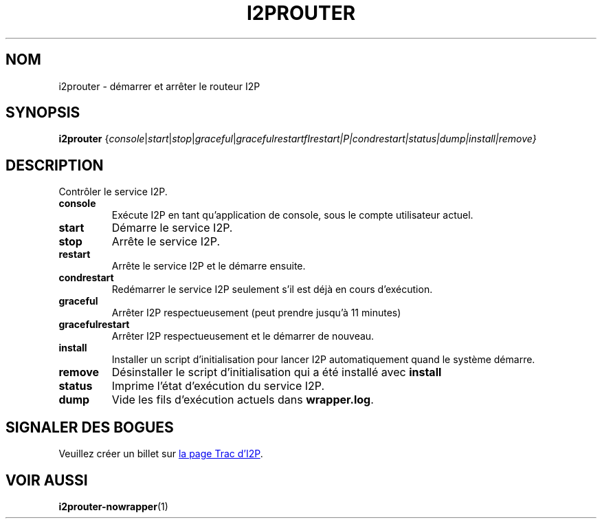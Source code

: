 .\"*******************************************************************
.\"
.\" This file was generated with po4a. Translate the source file.
.\"
.\"*******************************************************************
.TH I2PROUTER 1 "26 janvier 2017" "" I2P

.SH NOM
i2prouter \- démarrer et arrêter le routeur\ I2P

.SH SYNOPSIS
\fBi2prouter\fP
{\fIconsole\fP|\fIstart\fP|\fIstop\fP|\fIgraceful\fP|\fIgracefulrestart\f\fIrestart\fP|P|\fIcondrestart\fP|\fIstatus\fP|\fIdump\fP|\fIinstall\fP|\fIremove\fP}
.br

.SH DESCRIPTION
Contrôler le service I2P.

.IP \fBconsole\fP
Exécute I2P en tant qu’application de console, sous le compte utilisateur
actuel.

.IP \fBstart\fP
Démarre le service I2P.

.IP \fBstop\fP
Arrête le service I2P.

.IP \fBrestart\fP
Arrête le service I2P et le démarre ensuite.

.IP \fBcondrestart\fP
Redémarrer le service I2P seulement s’il est déjà en cours d’exécution.

.IP \fBgraceful\fP
Arrêter I2P respectueusement (peut prendre jusqu’à 11 minutes)

.IP \fBgracefulrestart\fP
Arrêter I2P respectueusement et le démarrer de nouveau.

.IP \fBinstall\fP
Installer un script d’initialisation pour lancer I2P automatiquement quand
le système démarre.

.IP \fBremove\fP
Désinstaller le script d’initialisation qui a été installé avec \fBinstall\fP

.IP \fBstatus\fP
Imprime l’état d’exécution du service I2P.

.IP \fBdump\fP
Vide les fils d’exécution actuels dans \fBwrapper.log\fP.

.SH "SIGNALER DES BOGUES"
Veuillez créer un billet sur
.UR https://trac.i2p2.de/
la page Trac d’I2P
.UE .

.SH "VOIR AUSSI"
\fBi2prouter\-nowrapper\fP(1)
